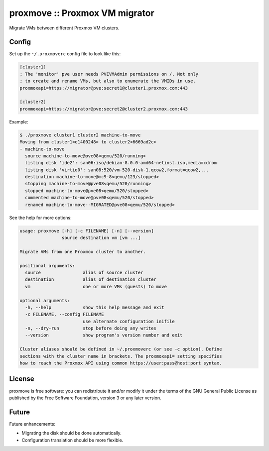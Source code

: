 proxmove :: Proxmox VM migrator
===============================

Migrate VMs between different Proxmox VM clusters.


Config
------

Set up the ``~/.proxmoverc`` config file to look like this:

.. code-block:: ini

    [cluster1]
    ; The 'monitor' pve user needs PVEVMAdmin permissions on /. Not only
    ; to create and rename VMs, but also to enumerate the VMIDs in use.
    proxmoxapi=https://migrator@pve:secret1@cluster1.proxmox.com:443
    
    [cluster2]
    proxmoxapi=https://migrator@pve:secret2@cluster2.proxmox.com:443


Example:

.. code-block:: console

    $ ./proxmove cluster1 cluster2 machine-to-move
    Moving from cluster1<e1400248> to cluster2<6669ad2c>
    - machine-to-move
      source machine-to-move@pve08<qemu/520/running>
      listing disk 'ide2': san06:iso/debian-8.0.0-amd64-netinst.iso,media=cdrom
      listing disk 'virtio0': san08:520/vm-520-disk-1.qcow2,format=qcow2,...
      destination machine-to-move@mc9-8<qemu/123/stopped>
      stopping machine-to-move@pve08<qemu/520/running>
      stopped machine-to-move@pve08<qemu/520/stopped>
      commented machine-to-move@pve08<qemu/520/stopped>
      renamed machine-to-move--MIGRATED@pve08<qemu/520/stopped>


See the help for more options:

.. code-block:: console

    usage: proxmove [-h] [-c FILENAME] [-n] [--version]
                    source destination vm [vm ...]
    
    Migrate VMs from one Proxmox cluster to another.
    
    positional arguments:
      source                alias of source cluster
      destination           alias of destination cluster
      vm                    one or more VMs (guests) to move
    
    optional arguments:
      -h, --help            show this help message and exit
      -c FILENAME, --config FILENAME
                            use alternate configuration inifile
      -n, --dry-run         stop before doing any writes
      --version             show program's version number and exit
    
    Cluster aliases should be defined in ~/.proxmoverc (or see -c option). Define
    sections with the cluster name in brackets. The proxmoxapi= setting specifies
    how to reach the Proxmox API using common https://user:pass@host:port syntax.


License
-------

proxmove is free software: you can redistribute it and/or modify it under
the terms of the GNU General Public License as published by the Free
Software Foundation, version 3 or any later version.


Future
------

Future enhancements:

* Migrating the disk should be done automatically.
* Configuration translation should be more flexible.
